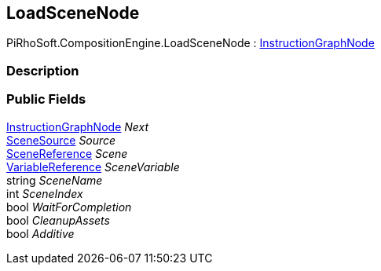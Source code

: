 [#reference/load-scene-node]

## LoadSceneNode

PiRhoSoft.CompositionEngine.LoadSceneNode : <<reference/instruction-graph-node.html,InstructionGraphNode>>

### Description

### Public Fields

<<reference/instruction-graph-node.html,InstructionGraphNode>> _Next_::

<<reference/load-scene-node-scene-source.html,SceneSource>> _Source_::

link:/projects/unity-utilities/documentation/#/v10/reference/scene-reference[SceneReference^] _Scene_::

<<reference/variable-reference.html,VariableReference>> _SceneVariable_::

string _SceneName_::

int _SceneIndex_::

bool _WaitForCompletion_::

bool _CleanupAssets_::

bool _Additive_::